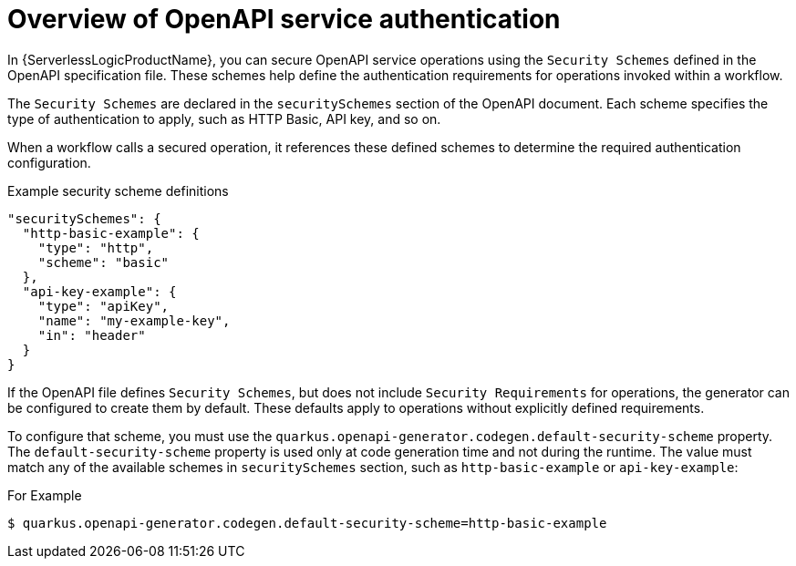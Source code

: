 // Module included in the following assemblies:
// serverles-logic/serverless-logic-authentication-openapi-services

:_mod-docs-content-type: CONCEPT
[id="serverless-logic-security-overview-openapi-service-authentication_{context}"]
= Overview of OpenAPI service authentication

In {ServerlessLogicProductName}, you can secure OpenAPI service operations using the `Security Schemes` defined in the OpenAPI specification file. These schemes help define the authentication requirements for operations invoked within a workflow.

The `Security Schemes` are declared in the `securitySchemes` section of the OpenAPI document. Each scheme specifies the type of authentication to apply, such as HTTP Basic, API key, and so on.

When a workflow calls a secured operation, it references these defined schemes to determine the required authentication configuration.

.Example security scheme definitions
[source,json]
----
"securitySchemes": {
  "http-basic-example": {
    "type": "http",
    "scheme": "basic"
  },
  "api-key-example": {
    "type": "apiKey",
    "name": "my-example-key",
    "in": "header"
  }
}
----

If the OpenAPI file defines `Security Schemes`, but does not include `Security Requirements` for operations, the generator can be configured to create them by default. These defaults apply to operations without explicitly defined requirements.

To configure that scheme, you must use the `quarkus.openapi-generator.codegen.default-security-scheme` property. The `default-security-scheme` property is used only at code generation time and not during the runtime. The value must match any of the available schemes in `securitySchemes` section, such as `http-basic-example` or `api-key-example`:

.For Example
[source,terminal]
----
$ quarkus.openapi-generator.codegen.default-security-scheme=http-basic-example
----